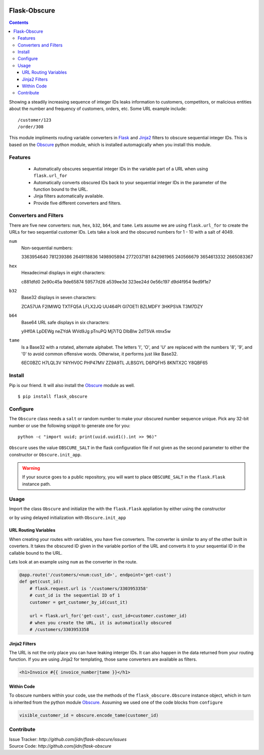 |version| |build| |coverage| |pyversions|

=======================================
Flask-Obscure
=======================================

.. contents::

Showing a steadily increasing sequence of integer IDs leaks information to customers, competitors, or malicious entities about the number and frequency of customers, orders, etc.  Some URL example include::

    /customer/123
    /order/308

This module impliments routing variable converters in `Flask`_ and `Jinja2`_ filters to obscure sequential integer IDs.
This is based on the `Obscure`_ python module, which is installed automagically when you install this module.

Features
=======================================

 *  Automatically obscures sequential integer IDs in the variable
    part of a URL when using ``flask.url_for``
 *  Automatically converts obscured IDs back to your sequential
    integer IDs in the parameter of the function bound to the URL.
 *  Jinja filters automatically available.
 *  Provide five different converters and filters.


Converters and Filters
=======================================

There are five new converters: ``num``, ``hex``, ``b32``, ``b64``, and ``tame``.
Lets assume we are using ``flask.url_for`` to create the URLs for two sequential customer IDs.  Lets take a look and the obscured numbers for 1 - 10 with a salt of 4049.

``num``
    Non-sequential numbers::

    3363954640 781239386 2649118836 1498905894 2772037181
    842981965 240566679 3654613332 2665083367


``hex``
    Hexadecimal displays in eight characters::

    c881dfd0 2e90c45a 9de65874 59577d26 a539ee3d
    323ee24d 0e56c197 d9d4f954 9ed9f1e7

``b32``
    Base32 displays in seven characters::

    ZCA57UA F2IMIWQ TXTFQ5A LFLX2JQ UU464PI
    GI7OETI BZLMDFY 3HKPSVA T3M7DZY

``b64``
    Base64 URL safe displays in six characters::

    yIHf0A LpDEWg neZYdA WVd9Jg pTnuPQ
    Mj7iTQ DlbBlw 2dT5VA ntnx5w

``tame``
    Is a Base32 with a rotated, alternate alphabet.
    The letters 'I', 'O', and 'U' are replaced with the numbers '8', '9', and '0' to avoid common offensive words.
    Otherwise, it performs just like Base32.

    6EC0BZC H7LQL3V Y4YHV0C PHP47MV ZZ9A9TL
    JLBSGYL D6PQFH5 8KNTX2C Y8QBF65


Install
=======================================

Pip is our friend. It will also install the `Obscure`_ module as well. ::

    $ pip install flask_obscure

Configure
=======================================

The ``Obscure`` class needs a ``salt`` or random number to make your obscured number sequence unique.  Pick any 32-bit number or use the following snippit to generate one for you::

    python -c "import uuid; print(uuid.uuid1().int >> 96)"

``Obscure`` uses the value ``OBSCURE_SALT`` in the flask configuration file if not given as the second parameter to either the constructor or ``Obscure.init_app``.

.. warning::
    If your source goes to a public repository, you will want 
    to place ``OBSCURE_SALT`` in the ``flask.Flask`` instance path.

Usage
=======================================

Import the class ``Obscure`` and initialize the with the ``flask.Flask`` appliation by either using the constructor

.. code-block:: python
    :emphasize-lines: 5

    from flask import Flask
    from flask.ext.obscure import Obscure

    app = Flask(app)
    obscure = Obscure(app)

or by using delayed initialization with ``Obscure.init_app``

.. code-block:: python
    :emphasize-lines: 2

    obscure = Obscure()
    obscure.init_app(app)


URL Routing Variables
---------------------------------------

When creating your routes with variables, you have five converters.
The converter is similar to any of the other built in coverters.
It takes the obscured ID given in the variable portion of the URL and converts it to your sequential ID in the callable bound to the URL.

Lets look at an example using ``num`` as the converter in the route.

.. code-block:: python

    @app.route('/customers/<num:cust_id>', endpoint='get-cust')
    def get(cust_id):
        # flask.request.url is '/customers/3303953358'
        # cust_id is the sequential ID of 1
        customer = get_customer_by_id(cust_it)

        url = flask.url_for('get-cust', cust_id=customer.customer_id)
        # when you create the URL, it is automatically obscured
        # /customers/3303953358


Jinja2 Filters
---------------------------------------

The URL is not the only place you can have leaking interger IDs.  It can
also happen in the data returned from your routing function.  If you are
using Jinja2 for templating, those same converters are available as filters.

.. code-block:: html+jinja

    <h1>Invoice #{{ invoice_number|tame }}</h1>

Within Code
---------------------------------------

To obscure numbers within your code, use the methods of the ``flask_obscure.Obscure`` instance object, which in turn is inherited from the python module `Obscure`_.  Assuming we used one of the code blocks from ``configure``

.. code-block:: python

    visible_customer_id = obscure.encode_tame(customer_id)

Contribute
=======================================

| Issue Tracker: `http://github.com/jidn/flask-obscure/issues`
| Source Code: `http://github.com/jidn/flask-obscure`


.. _Obscure: http://github.com/jidn/obscure
.. _Flask: http://flask.pocoo.org/
.. _Jinja2: http://jinja.pocoo.org/

.. |version| image:: https://img.shields.io/pypi/v/flask-obscure.svg
    :target: https://pypi.python.org/pypi/flask-obscure
    :alt: Latest version on PyPi

.. |build| image:: https://img.shields.io/travis/jidn/flask-obscure.svg
    :target: http://travis-ci.org/jidn/flask-obscure
    :alt: Build status of the master branch on Linux

.. |coverage| image:: https://coveralls.io/repos/github/jidn/flask-obscure/badge.svg
    :target: https://coveralls.io/github/jidn/flask-obscure
    :alt: Code coverage when testing

.. |pyversions| image:: https://img.shields.io/pypi/pyversions/flask-obscure.svg
    :target: https://pypi.python.org/pypi/flask-obscure
    :alt: Versions on PyPi
